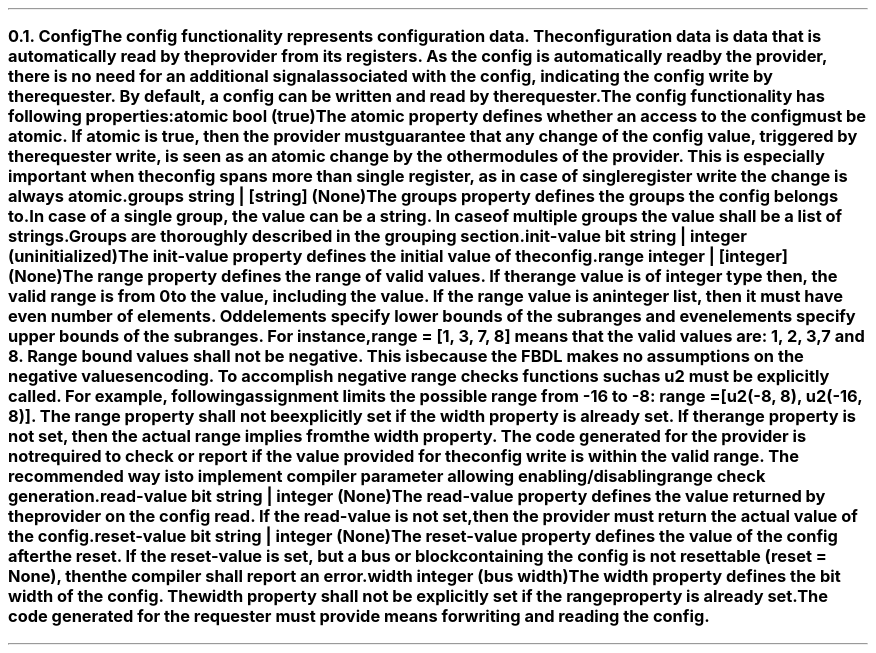 .NH 2
.XN Config
.LP
The \fCconfig\fR functionality represents configuration data.
The configuration data is data that is automatically read by the provider from its registers.
As the \fCconfig\fR is automatically read by the provider, there is no need for an additional signal associated with the config, indicating the config write by the requester.
By default, a \fCconfig\fR can be written and read by the requester.
.LP
The \fCconfig\fR functionality has following properties:
.IP "\f[CB]atomic\f[CW] bool (\f[CB]true\fC)\f[]" 0.2i
The \fCatomic\fR property defines whether an access to the config must be atomic.
If \fCatomic\fR is true, then the provider must guarantee that any change of the \fCconfig\fR value, triggered by the requester write, is seen as an atomic change by the other modules of the provider.
This is especially important when the \fCconfig\fR spans more than single register, as in case of single register write the change is always atomic.
.IP "\f[CB]groups\f[CW] string | [string] (None)\f[]"
The \fCgroups\fR property defines the groups the \fCconfig\fR belongs to.
In case of a single group, the value can be a string.
In case of multiple groups the value shall be a list of strings.
Groups are thoroughly described in the grouping section.
.IP "\f[CB]init-value\f[CW] bit string | integer (uninitialized)\f[]"
The \fCinit-value\fR property defines the initial value of the \fCconfig\fR.
.IP "\f[CB]range\f[CW] integer | [integer] (None)\f[]"
The \fCrange\fR property defines the range of valid values.
If the \fCrange\fR value is of integer type then, the valid range is from 0 to the value, including the value.
If the \fCrange\fR value is an integer list, then it must have even number of elements.
Odd elements specify lower bounds of the subranges and even elements specify upper bounds of the subranges.
For instance, \fCrange = [1, 3, 7, 8]\fR means that the valid values are: 1, 2, 3, 7 and 8.
Range bound values shall not be negative.
This is because the FBDL makes no assumptions on the negative values encoding.
To accomplish negative range checks functions such as \fCu2\fR must be explicitly called.
For example, following assignment limits the possible range from -16 to -8: \fCrange = [u2(-8, 8), u2(-16, 8)]\fR.
The \fCrange\fR property shall not be explicitly set if the \fCwidth\fR property is already set.
If the \fCrange\fR property is not set, then the actual range implies from the \fCwidth\fR property.
The code generated for the provider is not required to check or report if the value provided for the config write is within the valid range.
The recommended way is to implement compiler parameter allowing enabling/disabling range check generation.
.IP "\f[CB]read-value\f[CW] bit string | integer (None)\f[]"
The \fCread-value\fR property defines the value returned by the provider on the config read.
If the \fCread-value\fR is not set, then the provider must return the actual value of the \fCconfig\fR.
.IP "\f[CB]reset-value\f[CW] bit string | integer (None)\f[]"
The \fCreset-value\fR property defines the value of the config after the reset.
If the \fCreset-value\fR is set, but a \fCbus\fR or \fCblock\fR containing the \fCconfig\fR is not resettable (\fCreset = None\fR), then the compiler shall report an error.
.IP "\f[CB]width\f[CW] integer (bus width)\f[]"
The \fCwidth\fR property defines the bit width of the config.
The \fCwidth\fR property shall not be explicitly set if the \fCrange\fR property is already set.
.
.LP
The code generated for the requester must provide means for writing and reading the config.
